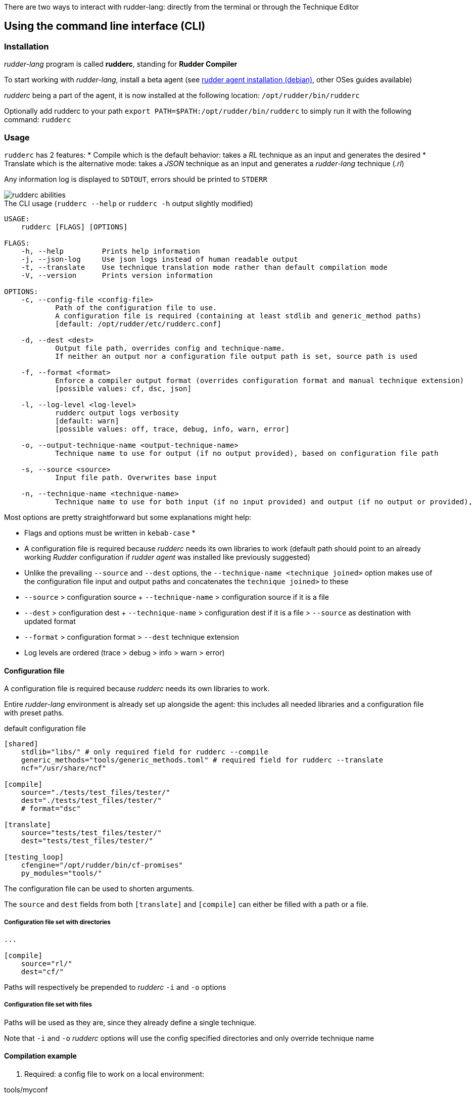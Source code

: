 There are two ways to interact with rudder-lang: directly from the terminal or through the Technique Editor

== Using the command line interface (CLI)

=== Installation

_rudder-lang_ program is called *rudderc*, standing for *Rudder Compiler*

To start working with _rudder-lang_, install a beta agent (see link:https://docs.rudder.io/history/6.1/reference/6.1/installation/agent/debian.html[rudder agent installation (debian)], other OSes guides available)

_rudderc_ being a part of the agent, it is now installed at the following location: `/opt/rudder/bin/rudderc`

Optionally add rudderc to your path `export PATH=$PATH:/opt/rudder/bin/rudderc` to simply run it with the following command: `rudderc`

=== Usage

`rudderc` has 2 features: 
* Compile which is the default behavior: takes a _RL_ technique as an input and generates the desired 
* Translate which is the alternative mode:  takes a _JSON_ technique as an input and generates a _rudder-lang_ technique (_.rl_) 

Any information log is displayed to `SDTOUT`, errors should be printed to `STDERR`

[align=center]
image::rudderc-simple.svg[rudderc abilities]

.The CLI usage (`rudderc --help` or `rudderc -h` output slightly modified)
----
USAGE:
    rudderc [FLAGS] [OPTIONS]

FLAGS:
    -h, --help         Prints help information
    -j, --json-log     Use json logs instead of human readable output
    -t, --translate    Use technique translation mode rather than default compilation mode
    -V, --version      Prints version information

OPTIONS:
    -c, --config-file <config-file>
            Path of the configuration file to use.
            A configuration file is required (containing at least stdlib and generic_method paths)
            [default: /opt/rudder/etc/rudderc.conf]

    -d, --dest <dest>
            Output file path, overrides config and technique-name.
            If neither an output nor a configuration file output path is set, source path is used

    -f, --format <format>
            Enforce a compiler output format (overrides configuration format and manual technique extension)
            [possible values: cf, dsc, json]

    -l, --log-level <log-level>
            rudderc output logs verbosity
            [default: warn]
            [possible values: off, trace, debug, info, warn, error]

    -o, --output-technique-name <output-technique-name>
            Technique name to use for output (if no output provided), based on configuration file path

    -s, --source <source>
            Input file path. Overwrites base input

    -n, --technique-name <technique-name>
            Technique name to use for both input (if no input provided) and output (if no output or provided), based on configuration file paths
----

Most options are pretty straightforward but some explanations might help:

* Flags and options must be written in `kebab-case`
* 
* A configuration file is required because _rudderc_ needs its own libraries to work (default path should point to an already working _Rudder_ configuration if _rudder agent_ was installed like previously suggested)
* Unlike the prevailing `--source` and `--dest` options, the `--technique-name <technique joined>` option makes use of the configuration file input and output paths and concatenates the `technique joined>` to these
* `--source` > configuration source + `--technique-name` > configuration source if it is a file
* `--dest` > configuration dest + `--technique-name` > configuration dest if it is a file > `--source` as destination with updated format
* `--format` > configuration format > `--dest` technique extension
* Log levels are ordered (trace > debug > info > warn > error)

==== Configuration file

A configuration file is required because _rudderc_ needs its own libraries to work.

Entire _rudder-lang_ environment is already set up alongside the agent: this includes all needed libraries and a configuration file with preset paths.

.default configuration file
[source,toml]
----
[shared]
    stdlib="libs/" # only required field for rudderc --compile
    generic_methods="tools/generic_methods.toml" # required field for rudderc --translate
    ncf="/usr/share/ncf"

[compile]
    source="./tests/test_files/tester/"
    dest="./tests/test_files/tester/"
    # format="dsc"

[translate]
    source="tests/test_files/tester/"
    dest="tests/test_files/tester/"

[testing_loop]
    cfengine="/opt/rudder/bin/cf-promises"
    py_modules="tools/"
----

The configuration file can be used to shorten arguments.

The `source` and `dest` fields from both `[translate]` and `[compile]` can either be filled with a path or a file.

===== Configuration file set with directories

[source,toml]
----
...

[compile]
    source="rl/"
    dest="cf/"
----

Paths will respectively be prepended to _rudderc_ `-i` and `-o` options

===== Configuration file set with files

Paths will be used as they are, since they already define a single technique.

Note that `-i` and `-o` _rudderc_ options will use the config specified directories and only override technique name

==== Compilation example

1. Required: a config file to work on a local environment: 

.tools/myconf
[source,toml]
----
[shared]
    stdlib="libs/" # only required field for rudderc --compile
----

2. CLI full version
----
rudderc --json-log --log-level debug --config-file tools/myconf --source rl/technique.rl --dest dsc/technique.rl.dsc --format dsc
----

3. CLI shortened version
----
rudderc -j -l debug -c tools/myconf -n technique.rl -o technique.rl.dsc -f dsc
----

What it means:

* Compile is the default behavior, therefore it has no dedicated option.
* Compiles `./rl/technique.rl` (`-s`) into `./dsc/technique.rl.dsc` (`-d`),
* Use the configuration file located at `./tools/myconf` (`-c`),
* Output technique format is DSC (`--format`). Note that this parameter is optional since `-d` defines the right technique format by its extension
* Output log format is JSON (`-j`),
* The following log levels: error, warn, info, debug will be printed to the terminal

4. CLI + config shortened version

By using an adapted configuration file, it can be simplified:

.tools/myconf
[source,toml]
----
[shared]
    stdlib="libs/" # only required field for rudderc
    generic_methods="tools/generic_methods.toml"

[compile]
    source="rl/technique.rl"
    dest="dsc/technique.rl.dsc"
    format="dsc"
----

Lightest compilation using CLI.
----
rudderc -j -l debug -c tools/myconf
---- 

Or using `rl` and `dsc` directories with other techniques:
----
rudderc -j -l debug -c tools/myconf -i another.rl -o another_from_rl.rl.dsc
---- 

==== Translation example

1. Required: a config file to work on a local environment: 
.tools/myconf
[source,toml]
----
[shared]
    stdlib="libs/" # only required field for rudderc --compile
    generic_methods="tools/generic_methods.toml" # required field for rudderc --translate
----

2. CLI full version
----
rudderc --json-log --log-level debug --config-file tools/myconf --translate --source json/technique.json --dest rl/from_json.rl
----

3. CLI shortened version
----
rudderc -tj -l debug -c tools/myconf -s technique.json -d rl/from_json.rl
----

What it means:

* Translate (`-t`) `./json/technique.json` (`-s`) into `./rl/from_json.rl` (`-d`),
* Use the configuration file located at `./tools/myconf` (`-c`),
* Output log format is JSON (`-j`),
* The following log levels: error, warn will be printed to the terminal

4. CLI + config lightened version

By using an adapted configuration file, it can be simplified:

.tools/myconf
[source,toml]
----
[shared]
    stdlib="libs/" # only required field for rudderc
    generic_methods="tools/generic_methods.toml"

[translate]
    source="json/technique.json"
    dest="rl/from_json.rl"
----

Lightest translation using CLI.
----
rudderc -tj -l warn -c tools/myconf
---- 

Or using `json` and `rl` directories with other techniques:
----
rudderc -tj -l warn -c tools/myconf -i another.json -o another_from_json.rl
---- 

== Using the Technique Editor

Since _rudder-lang_ has not been released yet, it is accessible from the _6.1_ beta version (and later)

_RL_ is called from the _Technique Editor_ as a backend program every time a technique is saved. For now it only is a testing loop. Once fully released, every technique will directly be saved using _rudder-lang_

NOTE: This testing loop generates two _CFEngine_ techniques, one using the usual _ncf_ framework and an other one using _rudder-lang_. The two are then compared.

Since the Technique Editor is meant to simplify methods generation no _rudder-lang_ code is written (the language is fully abstracted). It is used as an internal _CFEngine_ generator
